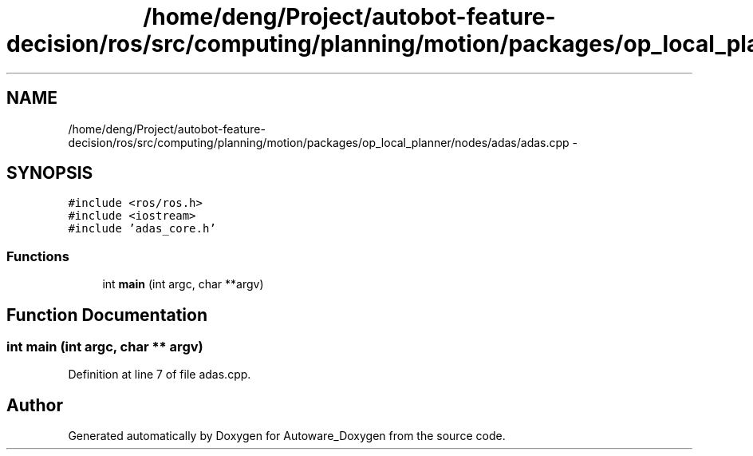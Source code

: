 .TH "/home/deng/Project/autobot-feature-decision/ros/src/computing/planning/motion/packages/op_local_planner/nodes/adas/adas.cpp" 3 "Fri May 22 2020" "Autoware_Doxygen" \" -*- nroff -*-
.ad l
.nh
.SH NAME
/home/deng/Project/autobot-feature-decision/ros/src/computing/planning/motion/packages/op_local_planner/nodes/adas/adas.cpp \- 
.SH SYNOPSIS
.br
.PP
\fC#include <ros/ros\&.h>\fP
.br
\fC#include <iostream>\fP
.br
\fC#include 'adas_core\&.h'\fP
.br

.SS "Functions"

.in +1c
.ti -1c
.RI "int \fBmain\fP (int argc, char **argv)"
.br
.in -1c
.SH "Function Documentation"
.PP 
.SS "int main (int argc, char ** argv)"

.PP
Definition at line 7 of file adas\&.cpp\&.
.SH "Author"
.PP 
Generated automatically by Doxygen for Autoware_Doxygen from the source code\&.
